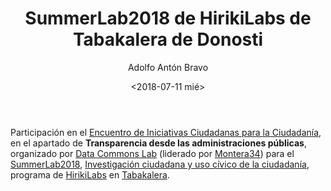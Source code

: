 #+TITLE: SummerLab2018 de HirikiLabs de Tabakalera de Donosti
#+DESCRIPTION: Transparencia desde las instituciones
#+TAGS: transparencia, datos abiertos, derecho de acceso, open data, participación
#+DATE: <2018-07-11 mié>
#+AUTHOR: Adolfo Antón Bravo
#+EMAIL: adolfo@medialab-prado.es
#+OPTIONS: toc:nil num:nil todo:nil pri:nil tags:nil ^:nil TeX:nil

Participación en el [[https://www.tabakalera.eu/es/encuentro-de-iniciativas-ciudadanas-para-la-transparencia][Encuentro de Iniciativas Ciudadanas para la Ciudadanía]], en el apartado de *Transparencia
desde las administraciones públicas*, organizado por [[https://www.tabakalera.eu/es/grupos-abiertos/data-commons-lab-montera34][Data Commons Lab]] (liderado por [[https://montera34.com/][Montera34]]) para el
[[https://www.tabakalera.eu/es/summerlab-2018-investigacion-ciudadana-uso-civico-tecnologia][SummerLab2018]], [[https://www.tabakalera.eu/es/summerlab-2018-investigacion-ciudadana-uso-civico-tecnologia][Investigación ciudadana y uso cívico de la ciudadanía]], programa de [[https://www.tabakalera.eu/es/hirikilabs-laboratorio-de-cultura-digital-y-tecnologia][HirikiLabs]] en [[https://www.tabakalera.eu/es/][Tabakalera]].
